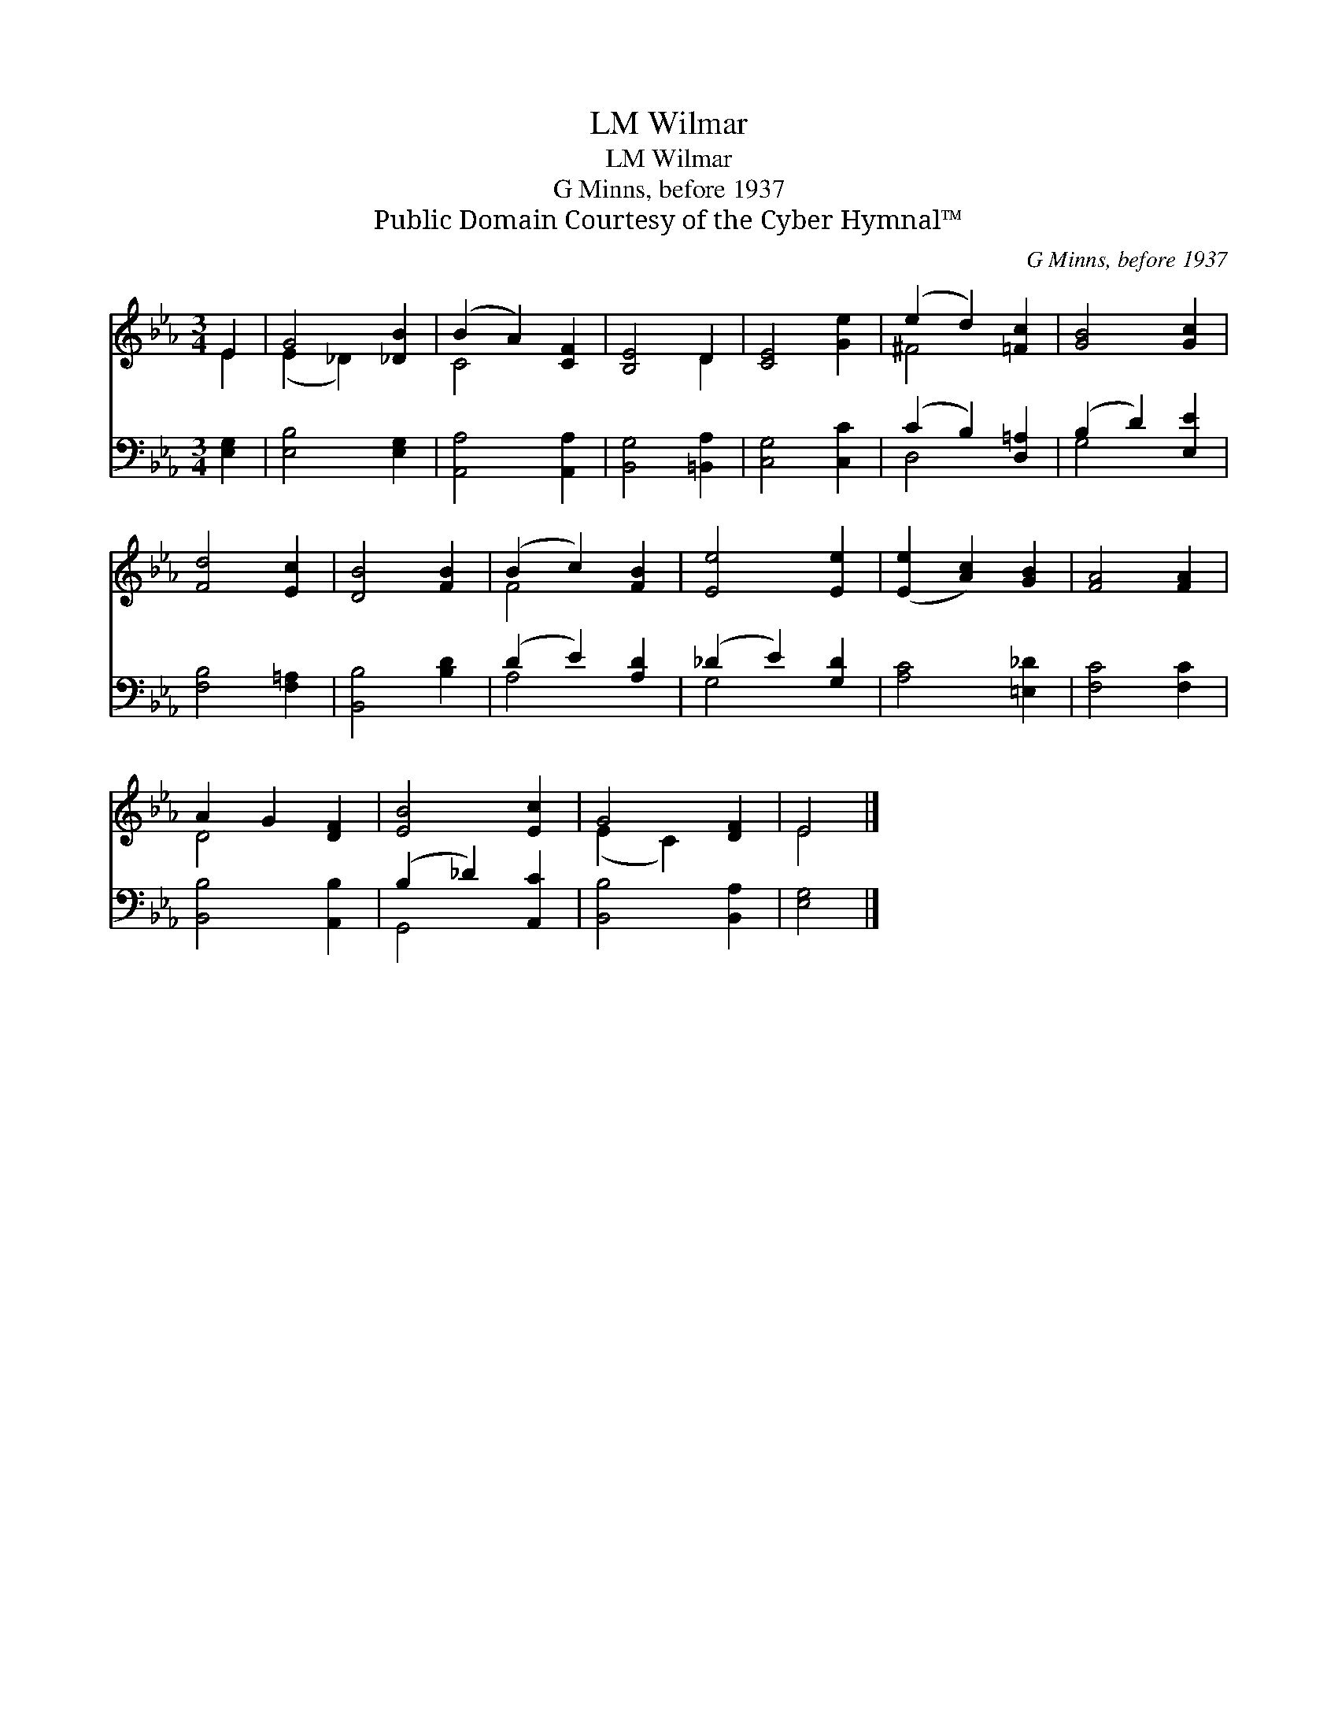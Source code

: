 X:1
T:Wilmar, LM
T:Wilmar, LM
T:G Minns, before 1937
T:Public Domain Courtesy of the Cyber Hymnal™
C:G Minns, before 1937
Z:Public Domain
Z:Courtesy of the Cyber Hymnal™
%%score ( 1 2 ) ( 3 4 )
L:1/8
M:3/4
K:Eb
V:1 treble 
V:2 treble 
V:3 bass 
V:4 bass 
V:1
 E2 | G4 [_DB]2 | (B2 A2) [CF]2 | [B,E]4 D2 | [CE]4 [Ge]2 | (e2 d2) [=Fc]2 | [GB]4 [Gc]2 | %7
 [Fd]4 [Ec]2 | [DB]4 [FB]2 | (B2 c2) [FB]2 | [Ee]4 [Ee]2 | ([Ee]2 [Ac]2) [GB]2 | [FA]4 [FA]2 | %13
 A2 G2 [DF]2 | [EB]4 [Ec]2 | G4 [DF]2 | E4 |] %17
V:2
 E2 | (E2 _D2) x2 | C4 x2 | x4 D2 | x6 | ^F4 x2 | x6 | x6 | x6 | F4 x2 | x6 | x6 | x6 | D4 x2 | %14
 x6 | (E2 C2) x2 | E4 |] %17
V:3
 [E,G,]2 | [E,B,]4 [E,G,]2 | [A,,A,]4 [A,,A,]2 | [B,,G,]4 [=B,,A,]2 | [C,G,]4 [C,C]2 | %5
 (C2 B,2) [D,=A,]2 | (B,2 D2) [E,E]2 | [F,B,]4 [F,=A,]2 | [B,,B,]4 [B,D]2 | (D2 E2) [A,D]2 | %10
 (_D2 E2) [G,D]2 | [A,C]4 [=E,_D]2 | [F,C]4 [F,C]2 | [B,,B,]4 [A,,B,]2 | (B,2 _D2) [A,,C]2 | %15
 [B,,B,]4 [B,,A,]2 | [E,G,]4 |] %17
V:4
 x2 | x6 | x6 | x6 | x6 | D,4 x2 | G,4 x2 | x6 | x6 | A,4 x2 | G,4 x2 | x6 | x6 | x6 | G,,4 x2 | %15
 x6 | x4 |] %17


